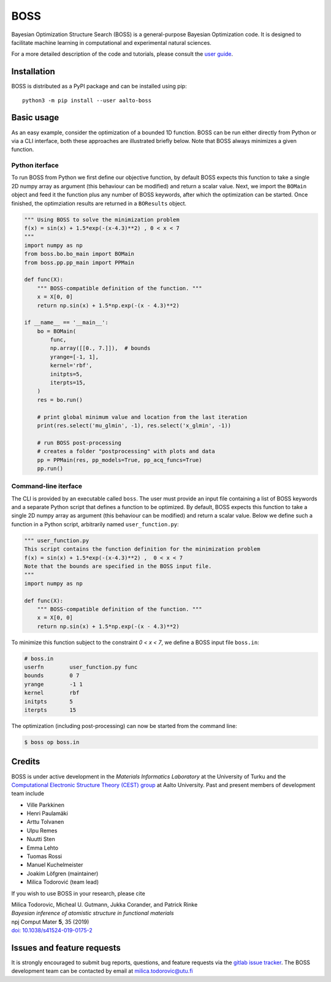 BOSS
=========
Bayesian Optimization Structure Search (BOSS) is a general-purpose Bayesian Optimization code. It is designed to facilitate machine learning in computational and experimental natural sciences.

For a more detailed description of the code and tutorials, please consult the `user guide <https://cest-group.gitlab.io/boss>`_.

Installation
------------
BOSS is distributed as a PyPI package and can be installed using pip::

    python3 -m pip install --user aalto-boss

Basic usage
-----------
As an easy example, consider the optimization of a bounded 1D function. BOSS can be run either directly from Python or via a CLI interface, both these approaches are illustrated briefly below. Note that BOSS always minimizes a given function.

Python iterface
^^^^^^^^^^^^^^^^^^^^^
To run BOSS from Python we first define our objective function, by default BOSS expects this function to take a single 2D numpy array as argument (this behaviour can be modified) and return a scalar value. Next, we import the ``BOMain`` object and feed it the function plus any number of BOSS keywords, after which the optimization can be started. Once finished, the optimziation results are returned in a ``BOResults`` object.

.. code-block:: python

    """ Using BOSS to solve the minimization problem
    f(x) = sin(x) + 1.5*exp(-(x-4.3)**2) , 0 < x < 7
    """
    import numpy as np
    from boss.bo.bo_main import BOMain
    from boss.pp.pp_main import PPMain

    def func(X):
        """ BOSS-compatible definition of the function. """
        x = X[0, 0]
        return np.sin(x) + 1.5*np.exp(-(x - 4.3)**2)

    if __name__ == '__main__':
        bo = BOMain(
            func, 
            np.array([[0., 7.]]),  # bounds
            yrange=[-1, 1],
            kernel='rbf',
            initpts=5,
            iterpts=15,
        )
        res = bo.run()

        # print global minimum value and location from the last iteration
        print(res.select('mu_glmin', -1), res.select('x_glmin', -1))

        # run BOSS post-processing
        # creates a folder "postprocessing" with plots and data
        pp = PPMain(res, pp_models=True, pp_acq_funcs=True)
        pp.run()


Command-line iterface
^^^^^^^^^^^^^^^^^^^^^
The CLI is provided by an executable called ``boss``. The user must provide an input file containing a list of BOSS keywords and a separate Python script that defines a function to be optimized. By default, BOSS expects this function to take a single 2D numpy array as argument (this behaviour can be modified) and return a scalar value. Below we define such a function in a Python script, arbitrarily named ``user_function.py``:

.. code-block:: python

    """ user_function.py
    This script contains the function definition for the minimization problem
    f(x) = sin(x) + 1.5*exp(-(x-4.3)**2) ,  0 < x < 7
    Note that the bounds are specified in the BOSS input file.
    """
    import numpy as np

    def func(X):
        """ BOSS-compatible definition of the function. """
        x = X[0, 0]
        return np.sin(x) + 1.5*np.exp(-(x - 4.3)**2)


To minimize this function subject to the constraint *0 < x < 7*, we define a BOSS input file ``boss.in``:

.. code-block:: python

    # boss.in
    userfn        user_function.py func
    bounds        0 7
    yrange        -1 1
    kernel        rbf
    initpts       5
    iterpts       15

The optimization (including post-processing) can now be started from the command line:

.. code-block:: bash

    $ boss op boss.in

Credits
-------
BOSS is under active development in the `Materials Informatics Laboratory` at the University of Turku and the `Computational Electronic Structure Theory (CEST) group <http://cest.aalto.fi/>`_ at Aalto University. Past and present members of development team include

* Ville Parkkinen
* Henri Paulamäki
* Arttu Tolvanen
* Ulpu Remes
* Nuutti Sten
* Emma Lehto
* Tuomas Rossi
* Manuel Kuchelmeister
* Joakim Löfgren (maintainer)
* Milica Todorović (team lead)

If you wish to use BOSS in your research, please cite

| Milica Todorovic, Micheal U. Gutmann, Jukka Corander, and Patrick Rinke
| *Bayesian inference of atomistic structure in functional materials*
| npj Comput Mater **5**, 35 (2019)
| `doi: 10.1038/s41524-019-0175-2 <https://doi.org/10.1038/s41524-019-0175-2>`_

Issues and feature requests
---------------------------
It is strongly encouraged to submit bug reports, questions, and feature requests via the
`gitlab issue tracker <https://gitlab.com/cest-group/boss/issues>`_.
The BOSS development team can be contacted by email at milica.todorovic@utu.fi
